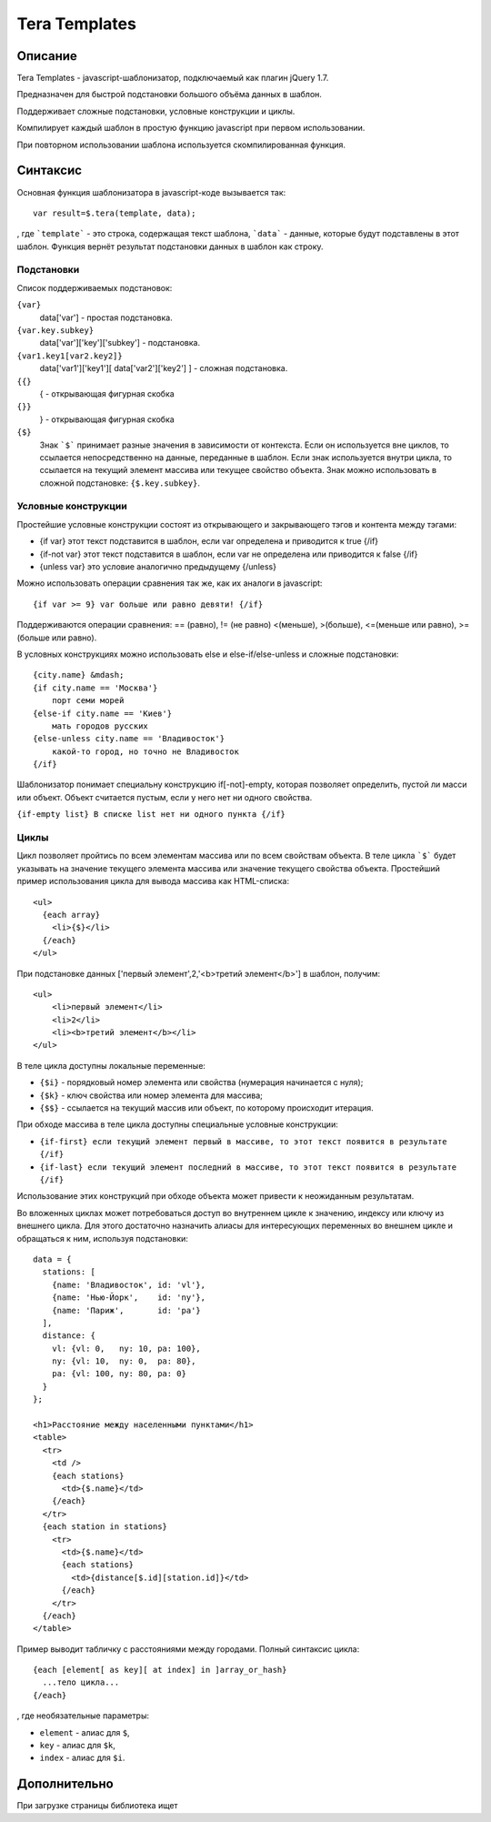 Tera Templates
==============

Описание
^^^^^^^^

Tera Templates - javascript-шаблонизатор, подключаемый как плагин jQuery 1.7.

Предназначен для быстрой подстановки большого объёма данных в шаблон.

Поддерживает сложные подстановки, условные конструкции и циклы.

Компилирует каждый шаблон в простую функцию javascript при первом использовании.

При повторном использовании шаблона используется скомпилированная функция.

Синтаксис
^^^^^^^^^

Основная функция шаблонизатора в javascript-коде вызывается так::

  var result=$.tera(template, data);

, где ```template``` - это строка, содержащая текст шаблона,
```data``` - данные, которые будут подставлены в этот шаблон.
Функция вернёт результат подстановки данных в шаблон как строку.

Подстановки
-----------

Список поддерживаемых подстановок:

``{var}``
    data['var'] - простая подстановка.
``{var.key.subkey}``
    data['var']['key']['subkey'] - подстановка.
``{var1.key1[var2.key2]}``
    data['var1']['key1'][ data['var2']['key2'] ] - сложная подстановка.
``{{}``
    { - открывающая фигурная скобка
``{}}``
    } - открывающая фигурная скобка
``{$}``
    Знак ```$``` принимает разные значения в зависимости от контекста.
    Если он используется вне циклов, то ссылается непосредственно на данные,
    переданные в шаблон. Если знак используется внутри цикла,
    то ссылается на текущий элемент массива или текущее свойство объекта.
    Знак можно использовать в сложной подстановке: ``{$.key.subkey}``.

Условные конструкции
--------------------

Простейшие условные конструкции состоят из открывающего и закрывающего тэгов
и контента между тэгами:

+ {if var}
  этот текст подставится в шаблон,
  если var определена и приводится к true
  {/if}
+ {if-not var}
  этот текст подставится в шаблон,
  если var не определена или приводится к false
  {/if}
+ {unless var}
  это условие аналогично предыдущему
  {/unless}

Можно использовать операции сравнения так же, как их аналоги в javascript::

  {if var >= 9} var больше или равно девяти! {/if}

Поддерживаются операции сравнения:
== (равно), != (не равно) <(меньше), >(больше), <=(меньше или равно), >=(больше или равно).

В условных конструкциях можно использовать else и else-if/else-unless
и сложные подстановки::

  {city.name} &mdash;
  {if city.name == 'Москва'}
      порт семи морей
  {else-if city.name == 'Киев'}
      мать городов русских
  {else-unless city.name == 'Владивосток'}
      какой-то город, но точно не Владивосток
  {/if}

Шаблонизатор понимает специальну конструкцию if[-not]-empty,
которая позволяет определить, пустой ли масси или объект.
Объект считается пустым, если у него нет ни одного свойства.

``{if-empty list} В списке list нет ни одного пункта {/if}``

Циклы
-----

Цикл позволяет пройтись по всем элементам массива или по всем свойствам объекта.
В теле цикла ```$``` будет указывать на значение текущего элемента массива
или значение текущего свойства объекта.
Простейший пример использования цикла для вывода массива как HTML-списка::

  <ul>
    {each array}
      <li>{$}</li>
    {/each}
  </ul>

При подстановке данных ['первый элемент',2,'<b>третий элемент</b>'] в шаблон, получим::

  <ul>
      <li>первый элемент</li>
      <li>2</li>
      <li><b>третий элемент</b></li>
  </ul>

В теле цикла доступны локальные переменные:

+ ``{$i}`` - порядковый номер элемента или свойства (нумерация начинается с нуля);
+ ``{$k}`` - ключ свойства или номер элемента для массива;
+ ``{$$}`` - ссылается на текущий массив или объект, по которому происходит итерация.

При обходе массива в теле цикла доступны специальные условные конструкции:

+ ``{if-first} если текущий элемент первый в массиве, то этот текст появится в результате {/if}``
+ ``{if-last} если текущий элемент последний в массиве, то этот текст появится в результате {/if}``

Использование этих конструкций при обходе объекта может привести к неожиданным результатам.

Во вложенных циклах может потребоваться доступ во внутреннем цикле к значению, индексу или ключу из внешнего цикла.
Для этого достаточно назначить алиасы для интересующих переменных во внешнем цикле и обращаться к ним, используя подстановки::

  data = {
    stations: [
      {name: 'Владивосток', id: 'vl'},
      {name: 'Нью-Йорк',    id: 'ny'},
      {name: 'Париж',       id: 'pa'}
    ],
    distance: {
      vl: {vl: 0,   ny: 10, pa: 100},
      ny: {vl: 10,  ny: 0,  pa: 80},
      pa: {vl: 100, ny: 80, pa: 0}
    }
  };

  <h1>Расстояние между населенными пунктами</h1>
  <table>
    <tr>
      <td />
      {each stations}
        <td>{$.name}</td>
      {/each}
    </tr>
    {each station in stations}
      <tr>
        <td>{$.name}</td>
        {each stations}
          <td>{distance[$.id][station.id]}</td>
        {/each}
      </tr>
    {/each}
  </table>

Пример выводит табличку с расстояниями между городами.
Полный синтаксис цикла::

  {each [element[ as key][ at index] in ]array_or_hash}
    ...тело цикла...
  {/each}

, где необязательные параметры:

+ ``element`` - алиас для ``$``,
+ ``key`` - алиас для ``$k``,
+ ``index`` - алиас для ``$i``.

Дополнительно
^^^^^^^^^^^^^

При загрузке страницы библиотека ищет